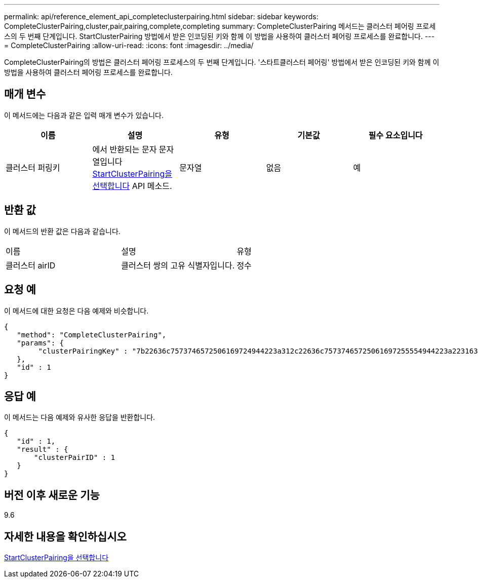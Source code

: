 ---
permalink: api/reference_element_api_completeclusterpairing.html 
sidebar: sidebar 
keywords: CompleteClusterPairing,cluster,pair,pairing,complete,completing 
summary: CompleteClusterPairing 메서드는 클러스터 페어링 프로세스의 두 번째 단계입니다. StartClusterPairing 방법에서 받은 인코딩된 키와 함께 이 방법을 사용하여 클러스터 페어링 프로세스를 완료합니다. 
---
= CompleteClusterPairing
:allow-uri-read: 
:icons: font
:imagesdir: ../media/


[role="lead"]
CompleteClusterPairing의 방법은 클러스터 페어링 프로세스의 두 번째 단계입니다. '스타트클러스터 페어링' 방법에서 받은 인코딩된 키와 함께 이 방법을 사용하여 클러스터 페어링 프로세스를 완료합니다.



== 매개 변수

이 메서드에는 다음과 같은 입력 매개 변수가 있습니다.

|===
| 이름 | 설명 | 유형 | 기본값 | 필수 요소입니다 


 a| 
클러스터 퍼링키
 a| 
에서 반환되는 문자 문자열입니다 xref:reference_element_api_startclusterpairing.adoc[StartClusterPairing을 선택합니다] API 메소드.
 a| 
문자열
 a| 
없음
 a| 
예

|===


== 반환 값

이 메서드의 반환 값은 다음과 같습니다.

|===


| 이름 | 설명 | 유형 


 a| 
클러스터 airID
 a| 
클러스터 쌍의 고유 식별자입니다.
 a| 
정수

|===


== 요청 예

이 메서드에 대한 요청은 다음 예제와 비슷합니다.

[listing]
----
{
   "method": "CompleteClusterPairing",
   "params": {
        "clusterPairingKey" : "7b22636c7573746572506169724944223a312c22636c75737465725061697255554944223a2231636561313336322d346338662d343631612d626537322d373435363661393533643266222c22636c7573746572556e697175654944223a2278736d36222c226d766970223a223139322e3136382e3133392e313232222c226e616d65223a224175746f54657374322d63307552222c2270617373776f7264223a22695e59686f20492d64774d7d4c67614b222c22727063436f6e6e656374696f6e4944223a3931333134323634392c22757365726e616d65223a225f5f53465f706169725f50597a796647704c7246564432444a42227d"
   },
   "id" : 1
}
----


== 응답 예

이 메서드는 다음 예제와 유사한 응답을 반환합니다.

[listing]
----
{
   "id" : 1,
   "result" : {
       "clusterPairID" : 1
   }
}
----


== 버전 이후 새로운 기능

9.6



== 자세한 내용을 확인하십시오

xref:reference_element_api_startclusterpairing.adoc[StartClusterPairing을 선택합니다]
